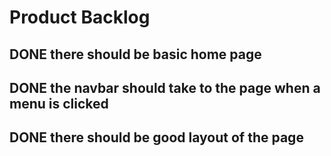 * Product Backlog
** DONE there should be basic home page
   CLOSED: [2016-08-11 Thu 10:23]
** DONE the navbar should take to the page when a menu is clicked
   CLOSED: [2016-08-11 Thu 22:34]
** DONE there should be good layout of the page
   CLOSED: [2016-08-12 Fri 13:44]

